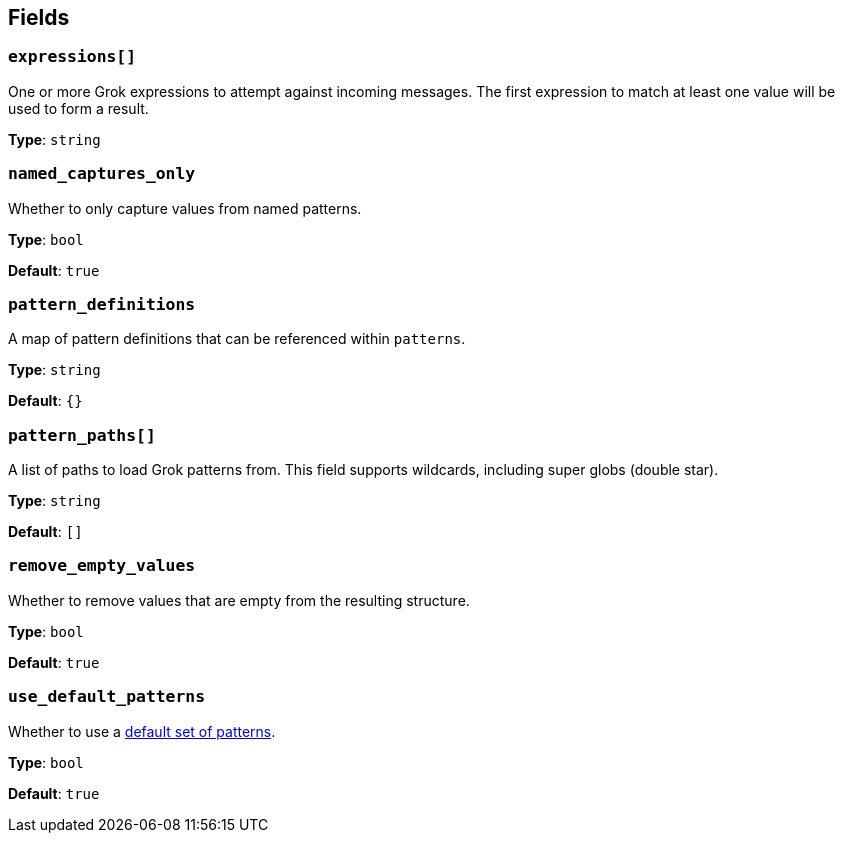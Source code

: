 // This content is autogenerated. Do not edit manually. To override descriptions, use the doc-tools CLI with the --overrides option: https://redpandadata.atlassian.net/wiki/spaces/DOC/pages/1247543314/Generate+reference+docs+for+Redpanda+Connect

== Fields

=== `expressions[]`

One or more Grok expressions to attempt against incoming messages. The first expression to match at least one value will be used to form a result.

*Type*: `string`

=== `named_captures_only`

Whether to only capture values from named patterns.

*Type*: `bool`

*Default*: `true`

=== `pattern_definitions`

A map of pattern definitions that can be referenced within `patterns`.

*Type*: `string`

*Default*: `{}`

=== `pattern_paths[]`

A list of paths to load Grok patterns from. This field supports wildcards, including super globs (double star).

*Type*: `string`

*Default*: `[]`

=== `remove_empty_values`

Whether to remove values that are empty from the resulting structure.

*Type*: `bool`

*Default*: `true`

=== `use_default_patterns`

Whether to use a <<default-patterns, default set of patterns>>.

*Type*: `bool`

*Default*: `true`


